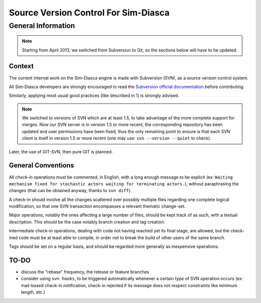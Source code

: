-------------------------------------
Source Version Control For Sim-Diasca
-------------------------------------


General Information
===================

.. Note::
   Starting from April 2013, we switched from Subversion to Git, so the sections below will have to be updated.


Context
-------

The current internal work on the Sim-Diasca engine is made with Subversion (SVN), as a source version control system.

All Sim-Diasca developers are strongly encouraged to read the `Subversion official documentation <http://svnbook.red-bean.com/nightly/en/svn-book.html>`_ before contributing.


Similarly, applying most usual good practices (like described in `1 <http://subversion.open.collab.net/articles/best-practices.html>`_) is strongly advised.

.. Note:: We switched to versions of SVN which are at least 1.5, to take advantage of the more complete support for merges. Now our SVN server is in version 1.5 or more recent, the corresponding repository has been updated and user permissions have been fixed, thus the only remaining point to ensure is that each SVN client is itself in version 1.5 or more recent (one may use: ``svn --version --quiet`` to check).

Later, the use of GIT-SVN, then pure GIT is planned.



General Conventions
-------------------

All *check-in* operations must be commented, in English, with a long enough message to be explicit (ex: ``Waiting mechanism fixed for stochastic actors waiting for terminating actors.``), without paraphrasing the changes (that can be obtained anyway, thanks to ``svn diff``).

A check-in should involve all the changes scattered over possibly multiple files regarding one complete logical modification, so that one SVN transaction encompasses a relevant thematic change-set.

Major operations, notably the ones affecting a large number of files, should be kept track of as such, with a textual description. This should be the case notably branch creation and tag creation.

Intermediate check-in operations, dealing with code not having reached yet its final stage, are allowed, but the check-ined code must be at least able to compile, in order not to break the build of other users of the same branch.

Tags should be set on a regular basis, and should be regarded more generally as inexpensive operations.



TO-DO
-----

- discuss the "rebase" frequency, the release or feature branches
- consider using ``svn hooks``, to be triggered automatically whenever a certain type of SVN operation occurs (ex: mail-based check-in notification, check-in rejected if its message does not respect constraints like minimum length, etc.)
